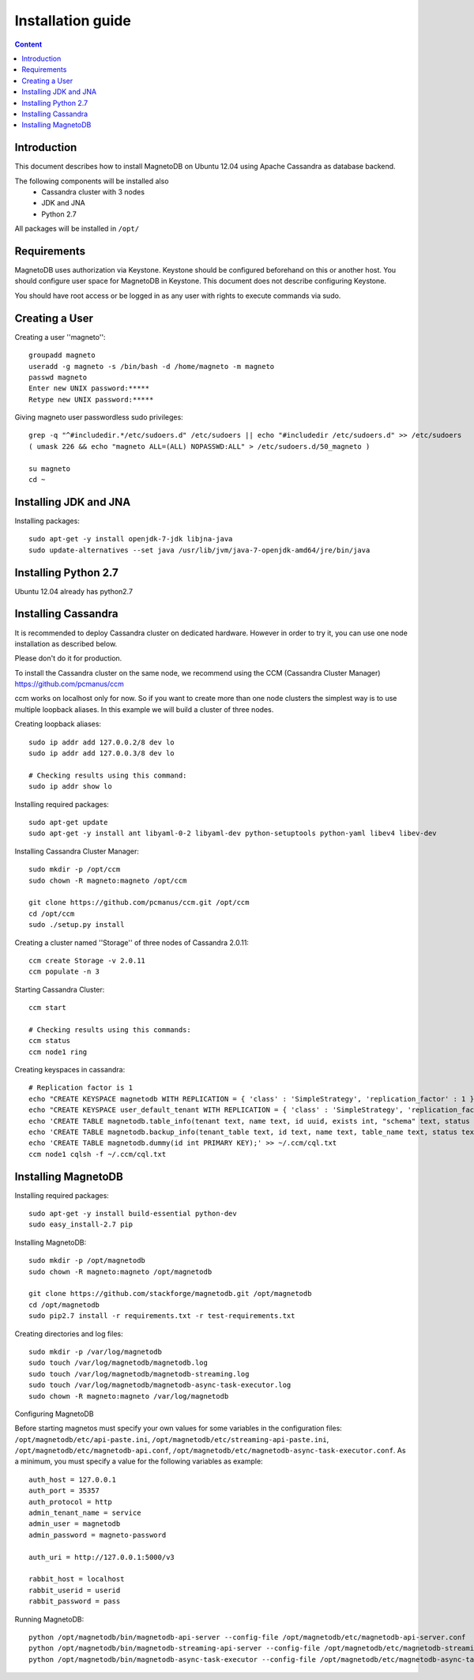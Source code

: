 ------------------
Installation guide
------------------

.. contents:: Content


Introduction
------------

This document describes how to install MagnetoDB on Ubuntu 12.04
using Apache Cassandra as database backend.

The following components will be installed also
 * Cassandra cluster with 3 nodes
 * JDK and JNA
 * Python 2.7

All packages will be installed in ``/opt/``


Requirements
------------

MagnetoDB uses authorization via Keystone.
Keystone should be configured beforehand on this or another host.
You should configure user space for MagnetoDB in Keystone.
This document does not describe configuring Keystone.

You should have root access or be logged in as any user
with rights to execute commands via sudo.


Creating a User
---------------

Creating a user ''magneto''::

    groupadd magneto
    useradd -g magneto -s /bin/bash -d /home/magneto -m magneto
    passwd magneto
    Enter new UNIX password:*****
    Retype new UNIX password:*****

Giving magneto user passwordless sudo privileges::

    grep -q "^#includedir.*/etc/sudoers.d" /etc/sudoers || echo "#includedir /etc/sudoers.d" >> /etc/sudoers
    ( umask 226 && echo "magneto ALL=(ALL) NOPASSWD:ALL" > /etc/sudoers.d/50_magneto )

    su magneto
    cd ~


Installing JDK and JNA
----------------------

Installing packages::

    sudo apt-get -y install openjdk-7-jdk libjna-java
    sudo update-alternatives --set java /usr/lib/jvm/java-7-openjdk-amd64/jre/bin/java


Installing Python 2.7
---------------------

Ubuntu 12.04 already has python2.7


Installing Cassandra
--------------------
It is recommended to deploy Cassandra cluster on dedicated hardware.
However in order to try it, you can use one node installation as described below.

Please don't do it for production.

To install the Cassandra cluster on the same node,
we recommend using the CCM (Cassandra Cluster Manager)
https://github.com/pcmanus/ccm

ccm works on localhost only for now. So if you want to create more than one
node clusters the simplest way is to use multiple loopback aliases.
In this example we will build a cluster of three nodes.

Creating loopback aliases::

    sudo ip addr add 127.0.0.2/8 dev lo
    sudo ip addr add 127.0.0.3/8 dev lo

    # Checking results using this command:
    sudo ip addr show lo

Installing required packages::

    sudo apt-get update
    sudo apt-get -y install ant libyaml-0-2 libyaml-dev python-setuptools python-yaml libev4 libev-dev

Installing Cassandra Cluster Manager::

    sudo mkdir -p /opt/ccm
    sudo chown -R magneto:magneto /opt/ccm

    git clone https://github.com/pcmanus/ccm.git /opt/ccm
    cd /opt/ccm
    sudo ./setup.py install

Creating a cluster named ''Storage'' of three nodes of Cassandra 2.0.11::

    ccm create Storage -v 2.0.11
    ccm populate -n 3

Starting Cassandra Cluster::

    ccm start

    # Checking results using this commands:
    ccm status
    ccm node1 ring

Creating keyspaces in cassandra::

    # Replication factor is 1
    echo "CREATE KEYSPACE magnetodb WITH REPLICATION = { 'class' : 'SimpleStrategy', 'replication_factor' : 1 };" > ~/.ccm/cql.txt
    echo "CREATE KEYSPACE user_default_tenant WITH REPLICATION = { 'class' : 'SimpleStrategy', 'replication_factor' : 1 };" >> ~/.ccm/cql.txt
    echo 'CREATE TABLE magnetodb.table_info(tenant text, name text, id uuid, exists int, "schema" text, status text, internal_name text, last_update_date_time timestamp, creation_date_time timestamp, PRIMARY KEY(tenant, name));' >> ~/.ccm/cql.txt
    echo 'CREATE TABLE magnetodb.backup_info(tenant_table text, id text, name text, table_name text, status text, start_date_time timestamp, finish_date_time timestamp, location text, strategy map<text, text>, PRIMARY KEY(tenant_table, id));' >> ~/.ccm/cql.txt
    echo 'CREATE TABLE magnetodb.dummy(id int PRIMARY KEY);' >> ~/.ccm/cql.txt
    ccm node1 cqlsh -f ~/.ccm/cql.txt


Installing MagnetoDB
--------------------

Installing required packages::

    sudo apt-get -y install build-essential python-dev
    sudo easy_install-2.7 pip

Installing MagnetoDB::

    sudo mkdir -p /opt/magnetodb
    sudo chown -R magneto:magneto /opt/magnetodb

    git clone https://github.com/stackforge/magnetodb.git /opt/magnetodb
    cd /opt/magnetodb
    sudo pip2.7 install -r requirements.txt -r test-requirements.txt

Creating directories and log files::

    sudo mkdir -p /var/log/magnetodb
    sudo touch /var/log/magnetodb/magnetodb.log
    sudo touch /var/log/magnetodb/magnetodb-streaming.log
    sudo touch /var/log/magnetodb/magnetodb-async-task-executor.log
    sudo chown -R magneto:magneto /var/log/magnetodb

Configuring MagnetoDB

Before starting magnetos must specify your own values for some variables in the configuration files:
``/opt/magnetodb/etc/api-paste.ini``, ``/opt/magnetodb/etc/streaming-api-paste.ini``,
``/opt/magnetodb/etc/magnetodb-api.conf``, ``/opt/magnetodb/etc/magnetodb-async-task-executor.conf``.
As a minimum, you must specify a value for the following variables
as example::

    auth_host = 127.0.0.1
    auth_port = 35357
    auth_protocol = http
    admin_tenant_name = service
    admin_user = magnetodb
    admin_password = magneto-password

    auth_uri = http://127.0.0.1:5000/v3

    rabbit_host = localhost
    rabbit_userid = userid
    rabbit_password = pass

Running MagnetoDB::

    python /opt/magnetodb/bin/magnetodb-api-server --config-file /opt/magnetodb/etc/magnetodb-api-server.conf
    python /opt/magnetodb/bin/magnetodb-streaming-api-server --config-file /opt/magnetodb/etc/magnetodb-streaming-api-server.conf
    python /opt/magnetodb/bin/magnetodb-async-task-executor --config-file /opt/magnetodb/etc/magnetodb-async-task-executor.conf

